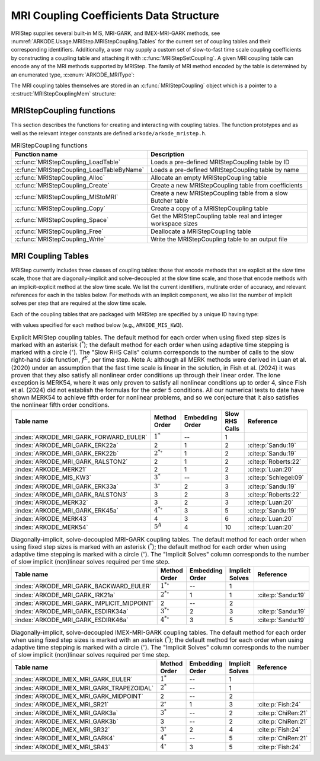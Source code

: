 .. ----------------------------------------------------------------
   Programmer(s): Daniel R. Reynolds @ SMU
   ----------------------------------------------------------------
   SUNDIALS Copyright Start
   Copyright (c) 2002-2024, Lawrence Livermore National Security
   and Southern Methodist University.
   All rights reserved.

   See the top-level LICENSE and NOTICE files for details.

   SPDX-License-Identifier: BSD-3-Clause
   SUNDIALS Copyright End
   ----------------------------------------------------------------

.. _ARKODE.Usage.MRIStep.MRIStepCoupling:

MRI Coupling Coefficients Data Structure
----------------------------------------

MRIStep supplies several built-in MIS, MRI-GARK, and IMEX-MRI-GARK methods, see
:numref:`ARKODE.Usage.MRIStep.MRIStepCoupling.Tables` for the current set of
coupling tables and their corresponding identifiers. Additionally, a user may
supply a custom set of slow-to-fast time scale coupling coefficients by
constructing a coupling table and attaching it with
:c:func:`MRIStepSetCoupling`. A given MRI coupling table can encode any of
the MRI methods supported by MRIStep.  The family of MRI method encoded
by the table is determined by an enumerated type, :c:enum:`ARKODE_MRIType`:

.. c:enum:: ARKODE_MRIType

   This may take any of the following constants:

.. c:enumerator:: MRISTEP_EXPLICIT

   An explicit MRI-GARK method (does not support a slow implicit operator, :math:`f^I`).

.. c:enumerator:: MRISTEP_IMPLICIT

   An implicit MRI-GARK method (does not support a slow explicit operator, :math:`f^E`).

.. c:enumerator:: MRISTEP_IMEX

   An IMEX-MRK-GARK method.

.. c:enumerator:: MRISTEP_MERK

   A explicit MERK method (does not support a slow implicit operator, :math:`f^I`).

.. c:enumerator:: MRISTEP_MRISR

   An IMEX-MRI-SR method.


The MRI coupling tables themselves are stored in an
:c:func:`MRIStepCoupling` object which is a pointer to a
:c:struct:`MRIStepCouplingMem` structure:

.. c:type:: MRIStepCouplingMem *MRIStepCoupling

.. c:struct::  MRIStepCouplingMem

   Structure for storing the coupling coefficients defining an MIS, MRI-GARK, or
   IMEX-MRI-GARK method.

   As described in :numref:`ARKODE.Mathematics.MRIStep`, the coupling from the
   slow time scale to the fast time scale is encoded by a vector of slow
   stage time abscissae, :math:`c^S \in \mathbb{R}^{s+1}` and a set of coupling
   tensors :math:`\Gamma\in\mathbb{R}^{(s+1)\times(s+1)\times k}` and
   :math:`\Omega\in\mathbb{R}^{(s+1)\times(s+1)\times k}`.

   .. c:member:: ARKODE_MRIType type

      Flag indicating the type of MRI method encoded by this table.

   .. c:member:: int nmat

      The value of :math:`k` above i.e., number of coupling matrices in
      :math:`\Omega` for the slow-nonstiff terms and/or in :math:`\Gamma` for
      the slow-stiff terms in :eq:`ARKODE_IVP_two_rate`.

   .. c:member:: int stages

      The number of abscissae i.e., :math:`s+1` above.

   .. c:member:: int q

      The method order of accuracy.

   .. c:member:: int p

      The embedding order of accuracy.

   .. c:member:: sunrealtype* c

      An array of length ``[stages]`` containing the slow abscissae :math:`c^S`
      for the method.

   .. c:member:: sunrealtype*** W

      A three-dimensional array with dimensions ``[nmat][stages+1][stages]``
      containing the method's :math:`\Omega` coupling coefficients for the
      slow-nonstiff (explicit) terms in :eq:`ARKODE_IVP_two_rate`.

   .. c:member:: sunrealtype*** G

      A three-dimensional array with dimensions ``[nmat][stages+1][stages]``
      containing the method's :math:`\Gamma` coupling coefficients for the
      slow-stiff (implicit) terms in :eq:`ARKODE_IVP_two_rate`.

   .. c:member:: int ngroup

      Number of stage groups for the method (only relevant for MERK methods).

   .. c:member:: int** group

      A two-dimensional array with dimensions ``[stages][stages]`` that encodes
      which stages should be combined together within fast integration groups
      (only relevant for MERK methods).


.. _ARKODE.Usage.MRIStep.MRIStepCoupling.Functions:

MRIStepCoupling functions
^^^^^^^^^^^^^^^^^^^^^^^^^^^

This section describes the functions for creating and interacting with coupling
tables. The function prototypes and as well as the relevant integer constants
are defined ``arkode/arkode_mristep.h``.

.. _ARKODE.Usage.MRIStep.MRIStepCoupling.Functions.Table:
.. table:: MRIStepCoupling functions

   +-------------------------------------------+--------------------------------------------------------------------+
   | Function name                             | Description                                                        |
   +===========================================+====================================================================+
   | :c:func:`MRIStepCoupling_LoadTable`       | Loads a pre-defined MRIStepCoupling table by ID                    |
   +-------------------------------------------+--------------------------------------------------------------------+
   | :c:func:`MRIStepCoupling_LoadTableByName` | Loads a pre-defined MRIStepCoupling table by name                  |
   +-------------------------------------------+--------------------------------------------------------------------+
   | :c:func:`MRIStepCoupling_Alloc`           | Allocate an empty MRIStepCoupling table                            |
   +-------------------------------------------+--------------------------------------------------------------------+
   | :c:func:`MRIStepCoupling_Create`          | Create a new MRIStepCoupling table from coefficients               |
   +-------------------------------------------+--------------------------------------------------------------------+
   | :c:func:`MRIStepCoupling_MIStoMRI`        | Create a new MRIStepCoupling table from a slow Butcher table       |
   +-------------------------------------------+--------------------------------------------------------------------+
   | :c:func:`MRIStepCoupling_Copy`            | Create a copy of a MRIStepCoupling table                           |
   +-------------------------------------------+--------------------------------------------------------------------+
   | :c:func:`MRIStepCoupling_Space`           | Get the MRIStepCoupling table real and integer workspace sizes     |
   +-------------------------------------------+--------------------------------------------------------------------+
   | :c:func:`MRIStepCoupling_Free`            | Deallocate a MRIStepCoupling table                                 |
   +-------------------------------------------+--------------------------------------------------------------------+
   | :c:func:`MRIStepCoupling_Write`           | Write the MRIStepCoupling table to an output file                  |
   +-------------------------------------------+--------------------------------------------------------------------+


.. c:function:: MRIStepCoupling MRIStepCoupling_LoadTable(ARKODE_MRITableID method)

   Retrieves a specified coupling table. For further information on the current
   set of coupling tables and their corresponding identifiers, see
   :numref:`ARKODE.Usage.MRIStep.MRIStepCoupling.Tables`.

   :param method: the coupling table identifier.

   :return value:  An :c:type:`MRIStepCoupling` structure if successful. A ``NULL``
                   pointer if *method* was invalid or an allocation error occurred.


.. c:function:: MRIStepCoupling MRIStepCoupling_LoadTableByName(const char* method)

   Retrieves a specified coupling table. For further information on the current
   set of coupling tables and their corresponding name, see
   :numref:`ARKODE.Usage.MRIStep.MRIStepCoupling.Tables`.

   :param method: the coupling table name.

   :return value: An :c:type:`MRIStepCoupling` structure if successful.
                  A ``NULL`` pointer if *method* was invalid, *method* was
                  ``"ARKODE_MRI_NONE"``, or an allocation error occurred.

   .. note::

      This function is case sensitive.


.. c:function:: MRIStepCoupling MRIStepCoupling_Alloc(int nmat, int stages, ARKODE_MRIType type)

   Allocates an empty MRIStepCoupling table.

   :param nmat: the value of :math:`k` i.e., number of number of coupling
      matrices in :math:`\Omega` for the slow-nonstiff terms and/or in
      :math:`\Gamma` for the slow-stiff terms in :eq:`ARKODE_IVP_two_rate`.
   :param stages: number of stages in the coupling table.
   :param type: the type of MRI method the table will encode.

   :return value: An :c:type:`MRIStepCoupling` structure if successful.
                  A ``NULL`` pointer if *stages* or *type* was invalid or an allocation error
                  occurred.

   .. note::

      For MRISTEP_EXPLICIT tables, the *G* and *group* arrays are not allocated.

      For MRISTEP_IMPLICIT tables, the *W* and *group* arrays are not allocated.

      For MRISTEP_IMEX tables, the *group* array is not allocated.

      For MRISTEP_MERK tables, the *G* array is not allocated.

      For MRISTEP_MRISR tables, the *group* array is not allocated.

      When allocated, each of :math:`\Omega^{\{k\}}` and :math:`\Gamma^{\{k\}}`
      are initialized to all zeros, so only nonzero coefficients need to be provided.

      When allocated, all entries in *group* are initialized to ``-1``, indicating an unused group and/or the end of a stage group.  Users who supply a custom MRISTEP_MERK table should over-write all active stages in each group.  For example the ``ARKODE_MERK32`` method has 4 stages that are evolved in 3 groups -- the first group consists of stage 1, the second group consists of stages 2 and 4, while the third group consists of stage 3.  Thus *ngroup* should equal 3, and *group* should have non-default entries

      .. code-block:: C

         C->group[0][0] = 1;
         C->group[1][0] = 2;
         C->group[1][1] = 4;
         C->group[2][0] = 3;

   .. versionchanged:: x.y.z

      In previous releases, this function did not include the *type* argument.



.. c:function:: MRIStepCoupling MRIStepCoupling_Create(int nmat, int stages, int q, int p, sunrealtype *W, sunrealtype *G, sunrealtype *c)

   Allocates a coupling table and fills it with the given values.

   :param nmat: the value of :math:`k` i.e., number of number of coupling
      matrices in :math:`\Omega` for the slow-nonstiff terms and/or in
      :math:`\Gamma` for the slow-stiff terms in :eq:`ARKODE_IVP_two_rate`.
   :param stages: number of stages in the method.
   :param q: global order of accuracy for the method.
   :param p: global order of accuracy for the embedded method.
   :param W: array of values defining the explicit coupling coefficients
             :math:`\Omega`. If the slow method is implicit pass ``NULL``.
   :param G: array of values defining the implicit coupling coefficients
             :math:`\Gamma`. If the slow method is explicit pass ``NULL``.
   :param c: array of slow abscissae for the MRI method. The entries should be
             stored as a 1D array of length ``stages``.

   :return value:  An :c:type:`MRIStepCoupling` structure if successful.
                   A ``NULL`` pointer if ``stages`` was invalid, an allocation error occurred,
                   or the input data arrays are inconsistent with the method type.

   .. note::

      This routine can only be used to create coupling tables with type
      ``MRISTEP_EXPLICIT``, ``MRISTEP_IMPLICIT``, or  ``MRISTEP_IMEX``.  The
      routine determines the relevant type based on whether either of the
      arguments *W* and *G* are ``NULL``.  Users who wish to create MRI
      methods of type ``MRISTEP_MERK`` or ``MRISTEP_MRISR`` must currently
      do so manually.

      The assumed size of the input arrays *W* and *G* depends on the
      input value for the embedding order of accuracy, *p*.

      * Non-embedded methods should be indicated by an input *p=0*, in which
        case *W* and/or *G* should have entries stored as a 1D array of size
        ``nmat * stages * stages``, in row-major order.

      * Embedded methods should be indicated by an input *p>0*, in which
        case *W* and/or *G* should have entries stored as a 1D array of size
        ``nmat * (stages+1) * stages``, in row-major order.  The additional
        "row" is assumed to hold the embedding coefficients.


.. c:function:: MRIStepCoupling MRIStepCoupling_MIStoMRI(ARKodeButcherTable B, int q, int p)

   Creates an MRI coupling table for a traditional MIS method based on the slow
   Butcher table *B*.

   :param B: the :c:type:`ARKodeButcherTable` for the "slow" MIS method.
   :param q: the overall order of the MIS/MRI method.
   :param p: the overall order of the MIS/MRI embedding.

   :return value: An :c:type:`MRIStepCoupling` structure if successful.
                  A ``NULL`` pointer if an allocation error occurred.

   .. note::

      The :math:`s`-stage slow Butcher table must have an explicit first stage
      (i.e., :math:`c_1=0` and :math:`A_{1,j}=0` for :math:`1\le j\le s`),
      sorted abscissae (i.e., :math:`c_{i} \ge c_{i-1}` for :math:`2\le i\le s`),
      and a final abscissa value :math:`c_s \le 1`.  In this case, the
      :math:`(s+1)`-stage coupling table is computed as

      .. math::

         \Omega_{i,j,1} \;\text{or}\; \Gamma_{i,j,1} =
         \begin{cases}
         0, & \text{if}\; i=1,\\
         A_{i,j}-A_{i-1,j}, & \text{if}\; 2\le i\le s,\\
         b_{j}-A_{s,j}, & \text{if}\; i= s+1.
         \end{cases}

      and the embedding coefficients (if applicable) are computed as

      .. math::

         \tilde{\Omega}_{i,j,1} \;\text{or}\; \tilde{\Gamma}_{i,j,1} = \tilde{b}_{j}-A_{s,j}.

      We note that only one of :math:`\Omega` or :math:`\Gamma` will
      be filled in. If *B* corresponded to an explicit method, then this routine
      fills :math:`\Omega`; if *B* is diagonally-implicit, then this routine
      inserts redundant "padding" stages to ensure a solve-decoupled structure and
      then uses the above formula to fill :math:`\Gamma`.

      For general slow tables with at least second-order accuracy, the MIS method will
      be second order.  However, if the slow table is at least third order and
      additionally satisfies

      .. math::

         \sum_{i=2}^s (c_i-c_{i-1})(\mathbf{e}_i+\mathbf{e}_{i-1})^T A c + (1-c_s) \left(\frac12 + \mathbf{e}_s^T A c\right) = \frac13,

      where :math:`\mathbf{e}_j` corresponds to the :math:`j`-th column from the
      :math:`s \times s` identity matrix, then the overall MIS method will be third order.

      As a result, the values of *q* and *p* may differ from the method and
      embedding orders of accuracy for the Runge--Kutta method encoded in *B*,
      which is why these arguments should be supplied separately.

      If *p>0* is input, then the table *B* must include embedding coefficients.


.. c:function:: MRIStepCoupling MRIStepCoupling_Copy(MRIStepCoupling C)

   Creates copy of the given coupling table.

   :param C: the coupling table to copy.

   :return value: An :c:type:`MRIStepCoupling` structure if successful.
                  A ``NULL`` pointer if an allocation error occurred.


.. c:function:: void MRIStepCoupling_Space(MRIStepCoupling C, sunindextype *liw, sunindextype *lrw)

   Get the real and integer workspace size for a coupling table.

   :param C: the coupling table.
   :param lenrw: the number of ``sunrealtype`` values in the coupling table
                 workspace.
   :param leniw: the number of integer values in the coupling table workspace.

   :retval ARK_SUCCESS: if successful.
   :retval ARK_MEM_NULL: if the Butcher table memory was ``NULL``.


.. c:function:: void MRIStepCoupling_Free(MRIStepCoupling C)

   Deallocate the coupling table memory.

   :param C: the coupling table.


.. c:function:: void MRIStepCoupling_Write(MRIStepCoupling C, FILE *outfile)

   Write the coupling table to the provided file pointer.

   :param C: the coupling table.
   :param outfile: pointer to use for printing the table.

   .. note::

      The *outfile* argument can be ``stdout`` or ``stderr``, or it may point to
      a specific file created using ``fopen``.





.. _ARKODE.Usage.MRIStep.MRIStepCoupling.Tables:

MRI Coupling Tables
^^^^^^^^^^^^^^^^^^^

MRIStep currently includes three classes of coupling tables: those that encode
methods that are explicit at the slow time scale, those that are
diagonally-implicit and solve-decoupled at the slow time scale, and those that
encode methods with an implicit-explicit method at the slow time scale.  We list
the current identifiers, multirate order of accuracy, and relevant references
for each in the tables below. For methods with an implicit component, we also
list the number of implicit solves per step that are required at the slow time
scale.

Each of the coupling tables that are packaged with MRIStep are specified by a
unique ID having type:

.. c:type:: int ARKODE_MRITableID

with values specified for each method below (e.g., ``ARKODE_MIS_KW3``).



.. table:: Explicit MRIStep coupling tables. The default method for each order when using
           fixed step sizes is marked with an asterisk (:math:`^*`); the default method
           for each order when using adaptive time stepping is marked with a circle
           (:math:`^\circ`).  The "Slow RHS Calls" column corresponds to the number of
           calls to the slow right-hand side function, :math:`f^E`, per time step.
           Note A: although all MERK methods were derived in Luan et al. (2020)
           under an assumption that the fast time scale is linear in the solution, in
           Fish et al. (2024) it was proven that they also satisfy all nonlinear order
           conditions up through their linear order.  The lone exception is MERK54, where
           it was only proven to satisfy all nonlinear conditions up to order 4, since
           Fish et al. (2024) did not establish the formulas for the order 5 conditions.
           All our numerical tests to date have shown MERK54 to achieve fifth order for
           nonlinear problems, and so we conjecture that it also satisfies the nonlinear
           fifth order conditions.

   ======================================  ==================  ===============  ==============  =====================
   Table name                              Method Order        Embedding Order  Slow RHS Calls  Reference
   ======================================  ==================  ===============  ==============  =====================
   :index:`ARKODE_MRI_GARK_FORWARD_EULER`  :math:`1^*`         --               1
   :index:`ARKODE_MRI_GARK_ERK22a`         2                   1                2               :cite:p:`Sandu:19`
   :index:`ARKODE_MRI_GARK_ERK22b`         :math:`2^{*\circ}`  1                2               :cite:p:`Sandu:19`
   :index:`ARKODE_MRI_GARK_RALSTON2`       2                   1                2               :cite:p:`Roberts:22`
   :index:`ARKODE_MERK21`                  2                   1                2               :cite:p:`Luan:20`
   :index:`ARKODE_MIS_KW3`                 :math:`3^*`         --               3               :cite:p:`Schlegel:09`
   :index:`ARKODE_MRI_GARK_ERK33a`         :math:`3^{\circ}`   2                3               :cite:p:`Sandu:19`
   :index:`ARKODE_MRI_GARK_RALSTON3`       3                   2                3               :cite:p:`Roberts:22`
   :index:`ARKODE_MERK32`                  3                   2                3               :cite:p:`Luan:20`
   :index:`ARKODE_MRI_GARK_ERK45a`         :math:`4^{*\circ}`  3                5               :cite:p:`Sandu:19`
   :index:`ARKODE_MERK43`                  4                   3                6               :cite:p:`Luan:20`
   :index:`ARKODE_MERK54`                  :math:`5^{A}`       4                10              :cite:p:`Luan:20`
   ======================================  ==================  ===============  ==============  =====================


.. table:: Diagonally-implicit, solve-decoupled MRI-GARK coupling tables. The default
           method for each order when using fixed step sizes is marked with an asterisk
           (:math:`^*`); the default method for each order when using adaptive time
           stepping is marked with a circle (:math:`^\circ`). The "Implicit Solves"
           column corresponds to the number of slow implicit (non)linear solves required
           per time step.

   ==========================================  ==================  ===============  ===============  ==================
   Table name                                  Method Order        Embedding Order  Implicit Solves  Reference
   ==========================================  ==================  ===============  ===============  ==================
   :index:`ARKODE_MRI_GARK_BACKWARD_EULER`     :math:`1^{*\circ}`  --               1
   :index:`ARKODE_MRI_GARK_IRK21a`             :math:`2^{*\circ}`  1                1                :cite:p:`Sandu:19`
   :index:`ARKODE_MRI_GARK_IMPLICIT_MIDPOINT`  2                   --               2
   :index:`ARKODE_MRI_GARK_ESDIRK34a`          :math:`3^{*\circ}`  2                3                :cite:p:`Sandu:19`
   :index:`ARKODE_MRI_GARK_ESDIRK46a`          :math:`4^{*\circ}`  3                5                :cite:p:`Sandu:19`
   ==========================================  ==================  ===============  ===============  ==================


.. table:: Diagonally-implicit, solve-decoupled IMEX-MRI-GARK coupling tables.
           The default method for each order when using fixed step sizes is marked
           with an asterisk (:math:`^*`); the default method for each order when using
           adaptive time stepping is marked with a circle (:math:`^\circ`).  The
           "Implicit Solves" column corresponds to the number of slow implicit
           (non)linear solves required per time step.

   =========================================  =================  ===============  ===============  ===================
   Table name                                 Method Order       Embedding Order  Implicit Solves  Reference
   =========================================  =================  ===============  ===============  ===================
   :index:`ARKODE_IMEX_MRI_GARK_EULER`        :math:`1^*`        --               1
   :index:`ARKODE_IMEX_MRI_GARK_TRAPEZOIDAL`  :math:`2^*`        --               1
   :index:`ARKODE_IMEX_MRI_GARK_MIDPOINT`     2                  --               2
   :index:`ARKODE_IMEX_MRI_SR21`              :math:`2^{\circ}`  1                3                :cite:p:`Fish:24`
   :index:`ARKODE_IMEX_MRI_GARK3a`            :math:`3^*`        --               2                :cite:p:`ChiRen:21`
   :index:`ARKODE_IMEX_MRI_GARK3b`            3                  --               2                :cite:p:`ChiRen:21`
   :index:`ARKODE_IMEX_MRI_SR32`              :math:`3^{\circ}`  2                4                :cite:p:`Fish:24`
   :index:`ARKODE_IMEX_MRI_GARK4`             :math:`4^*`        --               5                :cite:p:`ChiRen:21`
   :index:`ARKODE_IMEX_MRI_SR43`              :math:`4^{\circ}`  3                5                :cite:p:`Fish:24`
   =========================================  =================  ===============  ===============  ===================
